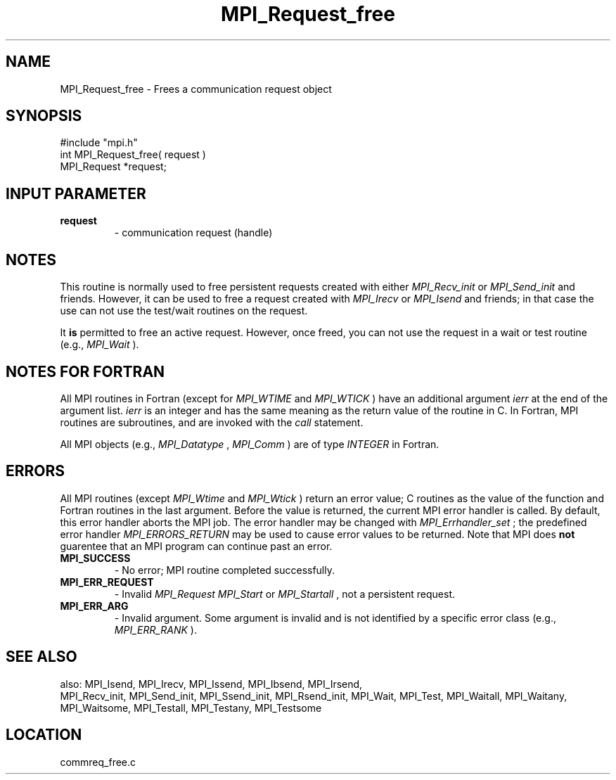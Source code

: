 .TH MPI_Request_free 3 "1/6/1997" " " "MPI"
.SH NAME
MPI_Request_free \-  Frees a communication request object 
.SH SYNOPSIS
.nf
#include "mpi.h"
int MPI_Request_free( request )
MPI_Request *request;
.fi
.SH INPUT PARAMETER
.PD 0
.TP
.B request 
- communication request (handle) 
.PD 1

.SH NOTES
This routine is normally used to free persistent requests created with
either 
.I MPI_Recv_init
or 
.I MPI_Send_init
and friends.  However, it can be
used to free a request created with 
.I MPI_Irecv
or 
.I MPI_Isend
and friends;
in that case the use can not use the test/wait routines on the request.

It 
.B is
permitted to free an active request.  However, once freed, you can not
use the request in a wait or test routine (e.g., 
.I MPI_Wait
).

.SH NOTES FOR FORTRAN
All MPI routines in Fortran (except for 
.I MPI_WTIME
and 
.I MPI_WTICK
) have
an additional argument 
.I ierr
at the end of the argument list.  
.I ierr
is an integer and has the same meaning as the return value of the routine
in C.  In Fortran, MPI routines are subroutines, and are invoked with the
.I call
statement.

All MPI objects (e.g., 
.I MPI_Datatype
, 
.I MPI_Comm
) are of type 
.I INTEGER
in Fortran.

.SH ERRORS

All MPI routines (except 
.I MPI_Wtime
and 
.I MPI_Wtick
) return an error value;
C routines as the value of the function and Fortran routines in the last
argument.  Before the value is returned, the current MPI error handler is
called.  By default, this error handler aborts the MPI job.  The error handler
may be changed with 
.I MPI_Errhandler_set
; the predefined error handler
.I MPI_ERRORS_RETURN
may be used to cause error values to be returned.
Note that MPI does 
.B not
guarentee that an MPI program can continue past
an error.

.PD 0
.TP
.B MPI_SUCCESS 
- No error; MPI routine completed successfully.
.PD 1
.PD 0
.TP
.B MPI_ERR_REQUEST 
- Invalid 
.I MPI_Request
.  Either null or, in the case of a
.I MPI_Start
or 
.I MPI_Startall
, not a persistent request.
.PD 1
.PD 0
.TP
.B MPI_ERR_ARG 
- Invalid argument.  Some argument is invalid and is not
identified by a specific error class (e.g., 
.I MPI_ERR_RANK
).
.PD 1

.SH SEE ALSO
also: MPI_Isend, MPI_Irecv, MPI_Issend, MPI_Ibsend, MPI_Irsend,
.br
MPI_Recv_init, MPI_Send_init, MPI_Ssend_init, MPI_Rsend_init, MPI_Wait,
MPI_Test, MPI_Waitall, MPI_Waitany, MPI_Waitsome, MPI_Testall, MPI_Testany,
MPI_Testsome
.SH LOCATION
commreq_free.c
